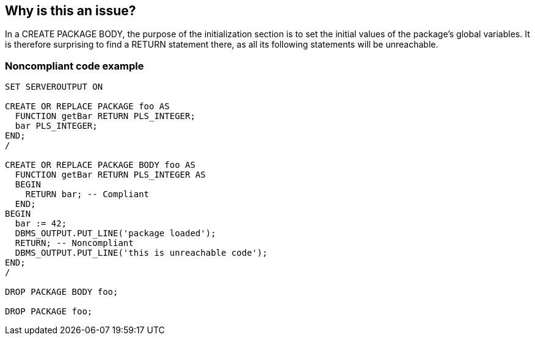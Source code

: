 == Why is this an issue?

In a CREATE PACKAGE BODY, the purpose of the initialization section is to set the initial values of the package's global variables. It is therefore surprising to find a RETURN statement there, as all its following statements will be unreachable.


=== Noncompliant code example

[source,sql]
----
SET SERVEROUTPUT ON

CREATE OR REPLACE PACKAGE foo AS
  FUNCTION getBar RETURN PLS_INTEGER;
  bar PLS_INTEGER;
END;
/

CREATE OR REPLACE PACKAGE BODY foo AS
  FUNCTION getBar RETURN PLS_INTEGER AS
  BEGIN
    RETURN bar; -- Compliant
  END;
BEGIN
  bar := 42;
  DBMS_OUTPUT.PUT_LINE('package loaded');
  RETURN; -- Noncompliant
  DBMS_OUTPUT.PUT_LINE('this is unreachable code');
END;
/

DROP PACKAGE BODY foo;

DROP PACKAGE foo;
----

ifdef::env-github,rspecator-view[]

'''
== Implementation Specification
(visible only on this page)

=== Message

Remove this "RETURN" statement.


endif::env-github,rspecator-view[]
